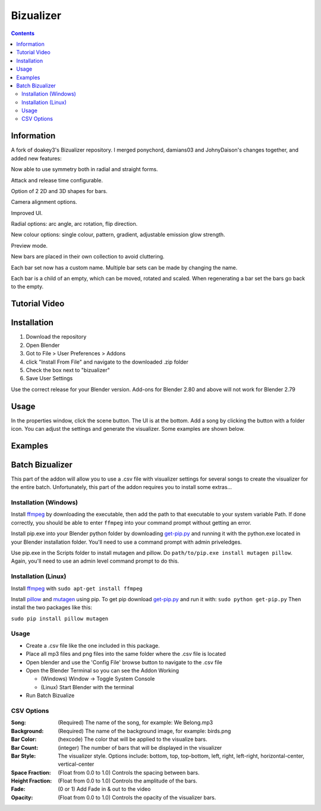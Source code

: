 ==========
Bizualizer
==========

.. contents::

Information
===========

A fork of doakey3's Bizualizer repository. I merged ponychord, damians03 and JohnyDaison's changes together, and added new features:

Now able to use symmetry both in radial and straight forms.

Attack and release time configurable.

Option of 2 2D and 3D shapes for bars.

Camera alignment options.

Improved UI.

Radial options: arc angle, arc rotation, flip direction.

New colour options: single colour, pattern, gradient, adjustable emission glow strength.

Preview mode.

New bars are placed in their own collection to avoid cluttering.

Each bar set now has a custom name. Multiple bar sets can be made by changing the name.

Each bar is a child of an empty, which can be moved, rotated and scaled. When regenerating a bar set the bars go back to the empty.





Tutorial Video
==============

.. image:: http://i.imgur.com/v1rGCHn.png
  :target: https://www.youtube.com/watch?v=8mskAiSiEjk&feature=youtu.be

Installation
============

1. Download the repository
2. Open Blender
3. Got to File > User Preferences > Addons
4. click "Install From File" and navigate to the downloaded .zip folder
5. Check the box next to "bizualizer"
6. Save User Settings

Use the correct release for your Blender version. Add-ons for Blender 2.80 and above will not work for Blender 2.79

Usage
=====

.. image:: http://i.imgur.com/bL9sj58.png

In the properties window, click the scene button. The UI is at the
bottom. Add a song by clicking the button with a folder icon. You can
adjust the settings and generate the visualizer. Some examples are shown
below.

Examples
========

.. image:: http://i.imgur.com/duCaEyY.gif

.. image:: http://i.imgur.com/r20zvgY.gif

Batch Bizualizer
================
This part of the addon will allow you to use a .csv file with
visualizer settings for several songs to create the visualizer for
the entire batch. Unfortunately, this part of the addon requires you
to install some extras...

Installation (Windows)
----------------------
Install `ffmpeg`_ by downloading the executable, then add the path to
that executable to your system variable Path. If done correctly, you
should be able to enter ``ffmpeg`` into your command prompt without
getting an error.

Install pip.exe into your Blender python folder by downloading
`get-pip.py`_ and running it with the python.exe located in your Blender
installation folder. You'll need to use a command prompt with admin
priveledges.

Use pip.exe in the Scripts folder to install mutagen and pillow.
Do ``path/to/pip.exe install mutagen pillow``. Again, you'll need
to use an admin level command prompt to do this.

Installation (Linux)
--------------------
Install `ffmpeg`_ with ``sudo apt-get install ffmpeg``

.. _ffmpeg: https://www.ffmpeg.org/

Install `pillow`_ and `mutagen`_ using pip. To get pip download
`get-pip.py`_ and run it with: ``sudo python get-pip.py``
Then install the two packages like this:

``sudo pip install pillow mutagen``

.. _get-pip.py: https://www.google.com/url?sa=t&rct=j&q=&esrc=s&source=web&cd=1&ved=0ahUKEwjOyLaI4rLVAhWrjlQKHe8VAWMQFggmMAA&url=https%3A%2F%2Fbootstrap.pypa.io%2Fget-pip.py&usg=AFQjCNE8Fo9j_sgo1hBzEoUT39H85hFDrg

.. _pillow: https://python-pillow.org/

.. _mutagen: https://pypi.python.org/pypi/mutagen

Usage
-----
* Create a .csv file like the one included in this package.
* Place all mp3 files and png files into the same folder where the .csv file is located
* Open blender and use the 'Config File' browse button to navigate to the .csv file
* Open the Blender Terminal so you can see the Addon Working

  - (Windows) Window -> Toggle System Console
  - (Linux) Start Blender with the terminal

* Run Batch Bizualize

CSV Options
-----------
:Song: (Required) The name of the song, for example: We Belong.mp3
:Background: (Required) The name of the background image, for example: birds.png
:Bar Color: (hexcode) The color that will be applied to the visualize bars.
:Bar Count: (integer) The number of bars that will be displayed in the visualizer
:Bar Style: The visualizer style. Options include: bottom, top, top-bottom, left, right, left-right, horizontal-center, vertical-center
:Space Fraction: (Float from 0.0 to 1.0) Controls the spacing between bars.
:Height Fraction: (Float from 0.0 to 1.0) Controls the amplitude of the bars.
:Fade: (0 or 1) Add Fade in & out to the video
:Opacity: (Float from 0.0 to 1.0) Controls the opacity of the visualizer bars.
